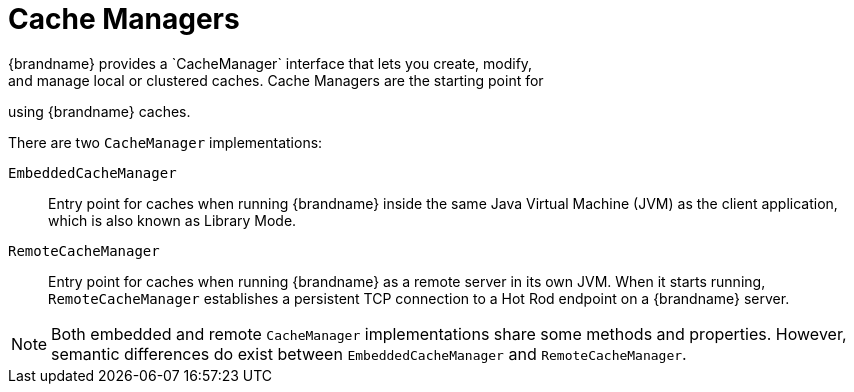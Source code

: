 [id='cache_managers-{context}']
= Cache Managers
{brandname} provides a `CacheManager` interface that lets you create, modify,
and manage local or clustered caches. Cache Managers are the starting point for
using {brandname} caches.

There are two `CacheManager` implementations:

`EmbeddedCacheManager`::
Entry point for caches when running {brandname} inside the same Java Virtual
Machine (JVM) as the client application, which is also known as Library Mode.

`RemoteCacheManager`::
Entry point for caches when running {brandname} as a remote server in its own
JVM. When it starts running, `RemoteCacheManager` establishes a persistent TCP connection to a Hot Rod endpoint on a {brandname} server.

[NOTE]
====
Both embedded and remote `CacheManager` implementations share some methods and
properties. However, semantic differences do exist between
`EmbeddedCacheManager` and `RemoteCacheManager`.
====
